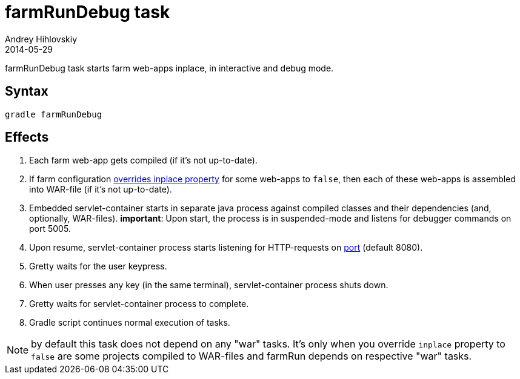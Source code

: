 = farmRunDebug task
Andrey Hihlovskiy
2014-05-29
:sectanchors:
:jbake-type: page
:jbake-status: published

farmRunDebug task starts farm web-apps inplace, in interactive and debug mode.

== Syntax

[source,bash]
----
gradle farmRunDebug
----

== Effects
. Each farm web-app gets compiled (if it's not up-to-date).
. If farm configuration link:Gretty-configuration.html#_inplacemode[overrides inplace property] for some web-apps to `false`, then each of these web-apps is assembled into WAR-file (if it’s not up-to-date).
. Embedded servlet-container starts in separate java process against compiled
classes and their dependencies (and, optionally, WAR-files).
 *important*: Upon start, the process is in suspended-mode and listens for debugger commands on port 5005.
. Upon resume, servlet-container process starts listening for HTTP-requests on link:Farm-configuration.html#_port[port] (default 8080).
. Gretty waits for the user keypress.
. When user presses any key (in the same terminal), servlet-container process shuts down.
. Gretty waits for servlet-container process to complete.
. Gradle script continues normal execution of tasks.

NOTE: by default this task does not depend on any "war" tasks. It's only when you override `inplace` property to `false` are some projects compiled to WAR-files and farmRun depends on respective "war" tasks.
